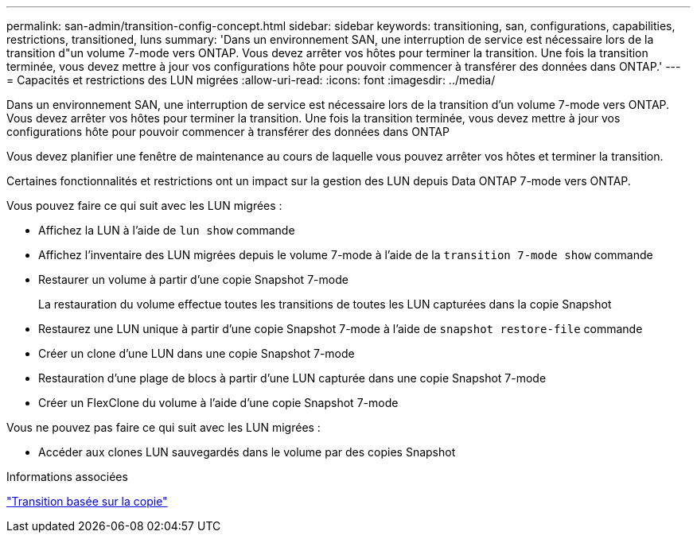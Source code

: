 ---
permalink: san-admin/transition-config-concept.html 
sidebar: sidebar 
keywords: transitioning, san, configurations, capabilities, restrictions, transitioned, luns 
summary: 'Dans un environnement SAN, une interruption de service est nécessaire lors de la transition d"un volume 7-mode vers ONTAP. Vous devez arrêter vos hôtes pour terminer la transition. Une fois la transition terminée, vous devez mettre à jour vos configurations hôte pour pouvoir commencer à transférer des données dans ONTAP.' 
---
= Capacités et restrictions des LUN migrées
:allow-uri-read: 
:icons: font
:imagesdir: ../media/


[role="lead"]
Dans un environnement SAN, une interruption de service est nécessaire lors de la transition d'un volume 7-mode vers ONTAP. Vous devez arrêter vos hôtes pour terminer la transition. Une fois la transition terminée, vous devez mettre à jour vos configurations hôte pour pouvoir commencer à transférer des données dans ONTAP

Vous devez planifier une fenêtre de maintenance au cours de laquelle vous pouvez arrêter vos hôtes et terminer la transition.

Certaines fonctionnalités et restrictions ont un impact sur la gestion des LUN depuis Data ONTAP 7-mode vers ONTAP.

Vous pouvez faire ce qui suit avec les LUN migrées :

* Affichez la LUN à l'aide de `lun show` commande
* Affichez l'inventaire des LUN migrées depuis le volume 7-mode à l'aide de la `transition 7-mode show` commande
* Restaurer un volume à partir d'une copie Snapshot 7-mode
+
La restauration du volume effectue toutes les transitions de toutes les LUN capturées dans la copie Snapshot

* Restaurez une LUN unique à partir d'une copie Snapshot 7-mode à l'aide de `snapshot restore-file` commande
* Créer un clone d'une LUN dans une copie Snapshot 7-mode
* Restauration d'une plage de blocs à partir d'une LUN capturée dans une copie Snapshot 7-mode
* Créer un FlexClone du volume à l'aide d'une copie Snapshot 7-mode


Vous ne pouvez pas faire ce qui suit avec les LUN migrées :

* Accéder aux clones LUN sauvegardés dans le volume par des copies Snapshot


.Informations associées
link:https://docs.netapp.com/us-en/ontap-7mode-transition/copy-based/index.html["Transition basée sur la copie"]
